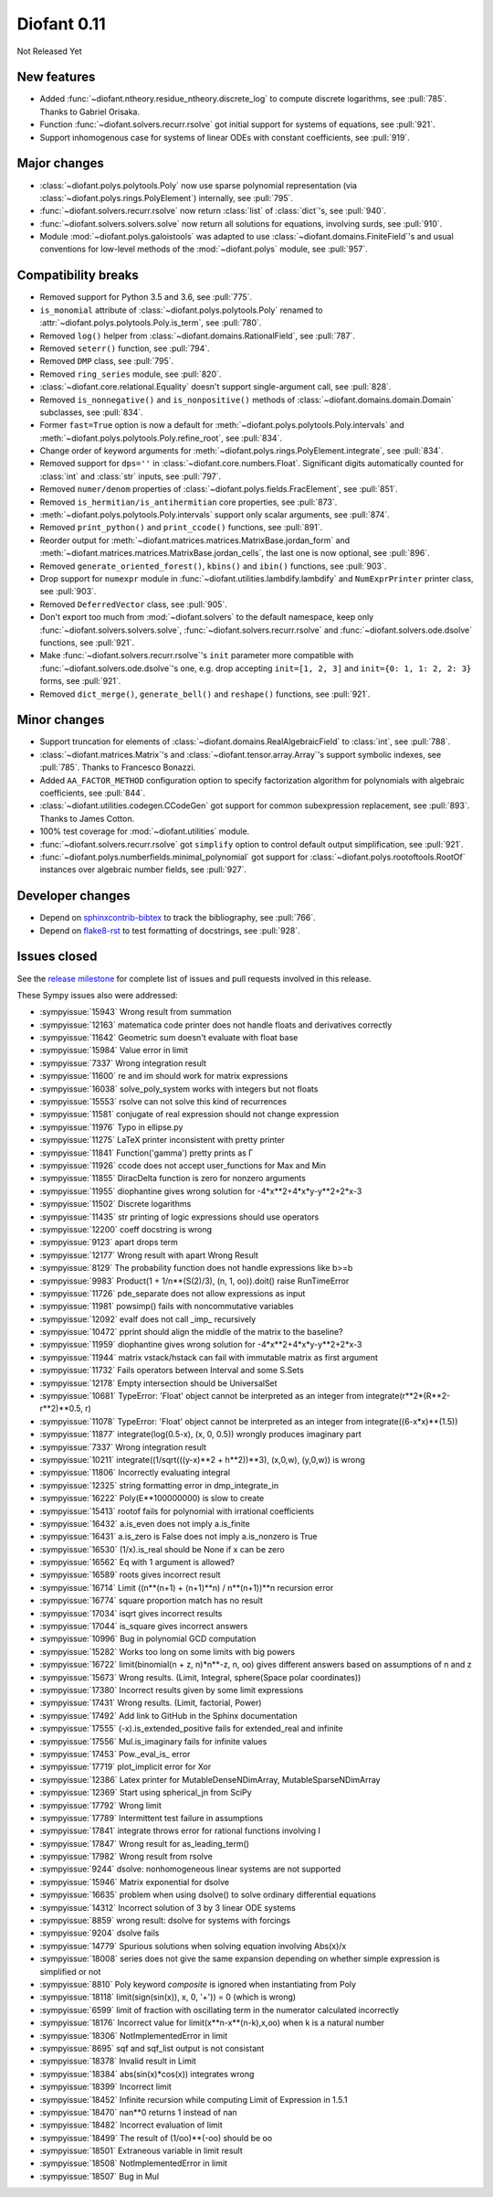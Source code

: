 ============
Diofant 0.11
============

Not Released Yet

New features
============

* Added :func:`~diofant.ntheory.residue_ntheory.discrete_log` to compute discrete logarithms, see :pull:`785`.  Thanks to Gabriel Orisaka.
* Function :func:`~diofant.solvers.recurr.rsolve` got initial support for systems of equations, see :pull:`921`.
* Support inhomogenous case for systems of linear ODEs with constant coefficients, see :pull:`919`.

Major changes
=============

* :class:`~diofant.polys.polytools.Poly` now use sparse polynomial representation (via :class:`~diofant.polys.rings.PolyElement`) internally, see :pull:`795`.
* :func:`~diofant.solvers.recurr.rsolve` now return :class:`list` of :class:`dict`'s, see :pull:`940`.
* :func:`~diofant.solvers.solvers.solve` now return all solutions for equations, involving surds, see :pull:`910`.
* Module :mod:`~diofant.polys.galoistools` was adapted to use :class:`~diofant.domains.FiniteField`'s and usual conventions for low-level methods of the :mod:`~diofant.polys` module, see :pull:`957`.

Compatibility breaks
====================

* Removed support for Python 3.5 and 3.6, see :pull:`775`.
* ``is_monomial`` attribute of :class:`~diofant.polys.polytools.Poly` renamed to :attr:`~diofant.polys.polytools.Poly.is_term`, see :pull:`780`.
* Removed ``log()`` helper from :class:`~diofant.domains.RationalField`, see :pull:`787`.
* Removed ``seterr()`` function, see :pull:`794`.
* Removed ``DMP`` class, see :pull:`795`.
* Removed ``ring_series`` module, see :pull:`820`.
* :class:`~diofant.core.relational.Equality` doesn't support single-argument call, see :pull:`828`.
* Removed ``is_nonnegative()`` and ``is_nonpositive()`` methods of :class:`~diofant.domains.domain.Domain` subclasses, see :pull:`834`.
* Former ``fast=True`` option is now a default for :meth:`~diofant.polys.polytools.Poly.intervals` and :meth:`~diofant.polys.polytools.Poly.refine_root`, see :pull:`834`.
* Change order of keyword arguments for :meth:`~diofant.polys.rings.PolyElement.integrate`, see :pull:`834`.
* Removed support for ``dps=''`` in :class:`~diofant.core.numbers.Float`.  Significant digits automatically counted for :class:`int` and :class:`str` inputs, see :pull:`797`.
* Removed ``numer/denom`` properties of :class:`~diofant.polys.fields.FracElement`, see :pull:`851`.
* Removed ``is_hermitian/is_antihermitian`` core properties, see :pull:`873`.
* :meth:`~diofant.polys.polytools.Poly.intervals` support only scalar arguments, see :pull:`874`.
* Removed ``print_python()`` and ``print_ccode()`` functions, see :pull:`891`.
* Reorder output for :meth:`~diofant.matrices.matrices.MatrixBase.jordan_form` and :meth:`~diofant.matrices.matrices.MatrixBase.jordan_cells`, the last one is now optional, see :pull:`896`.
* Removed ``generate_oriented_forest()``, ``kbins()`` and ``ibin()`` functions, see :pull:`903`.
* Drop support for ``numexpr`` module in :func:`~diofant.utilities.lambdify.lambdify` and ``NumExprPrinter`` printer class, see :pull:`903`.
* Removed ``DeferredVector`` class, see :pull:`905`.
* Don't export too much from :mod:`~diofant.solvers` to the default namespace, keep only :func:`~diofant.solvers.solvers.solve`, :func:`~diofant.solvers.recurr.rsolve` and :func:`~diofant.solvers.ode.dsolve` functions, see :pull:`921`.
* Make :func:`~diofant.solvers.recurr.rsolve`'s ``init`` parameter more compatible with :func:`~diofant.solvers.ode.dsolve`'s one, e.g. drop accepting ``init=[1, 2, 3]`` and ``init={0: 1, 1: 2, 2: 3}`` forms, see :pull:`921`.
* Removed ``dict_merge()``, ``generate_bell()`` and ``reshape()`` functions, see :pull:`921`.

Minor changes
=============

* Support truncation for elements of :class:`~diofant.domains.RealAlgebraicField` to :class:`int`, see :pull:`788`.
* :class:`~diofant.matrices.Matrix`'s and :class:`~diofant.tensor.array.Array`'s support symbolic indexes, see :pull:`785`.  Thanks to Francesco Bonazzi.
* Added ``AA_FACTOR_METHOD`` configuration option to specify factorization algorithm for polynomials with algebraic coefficients, see :pull:`844`.
* :class:`~diofant.utilities.codegen.CCodeGen` got support for common subexpression replacement, see :pull:`893`.  Thanks to James Cotton.
* 100% test coverage for :mod:`~diofant.utilities` module.
* :func:`~diofant.solvers.recurr.rsolve` got ``simplify`` option to control default output simplification, see :pull:`921`.
* :func:`~diofant.polys.numberfields.minimal_polynomial` got support for :class:`~diofant.polys.rootoftools.RootOf` instances over algebraic number fields, see :pull:`927`.

Developer changes
=================

* Depend on `sphinxcontrib-bibtex <https://sphinxcontrib-bibtex.readthedocs.io/en/latest/>`_ to track the bibliography, see :pull:`766`.
* Depend on `flake8-rst <https://github.com/kataev/flake8-rst>`_ to test formatting of docstrings, see :pull:`928`.

Issues closed
=============

See the `release milestone <https://github.com/diofant/diofant/milestone/4?closed=1>`_
for complete list of issues and pull requests involved in this release.

These Sympy issues also were addressed:

* :sympyissue:`15943` Wrong result from summation
* :sympyissue:`12163` matematica code printer does not handle floats and derivatives correctly
* :sympyissue:`11642` Geometric sum doesn't evaluate with float base
* :sympyissue:`15984` Value error in limit
* :sympyissue:`7337` Wrong integration result
* :sympyissue:`11600` re and im should work for matrix expressions
* :sympyissue:`16038` solve_poly_system works with integers but not floats
* :sympyissue:`15553` rsolve can not solve this kind of recurrences
* :sympyissue:`11581` conjugate of real expression should not change expression
* :sympyissue:`11976` Typo in ellipse.py
* :sympyissue:`11275` LaTeX printer inconsistent with pretty printer
* :sympyissue:`11841` Function('gamma') pretty prints as Γ
* :sympyissue:`11926` ccode does not accept user_functions for Max and Min
* :sympyissue:`11855` DiracDelta function is zero for nonzero arguments
* :sympyissue:`11955` diophantine gives wrong solution for -4*x**2+4*x*y-y**2+2*x-3
* :sympyissue:`11502` Discrete logarithms
* :sympyissue:`11435` str printing of logic expressions should use operators
* :sympyissue:`12200` coeff docstring is wrong
* :sympyissue:`9123` apart drops term
* :sympyissue:`12177` Wrong result with apart Wrong Result
* :sympyissue:`8129` The probability function does not handle expressions like b>=b
* :sympyissue:`9983` Product(1 + 1/n**(S(2)/3), (n, 1, oo)).doit() raise RunTimeError
* :sympyissue:`11726` pde_separate does not allow expressions as input
* :sympyissue:`11981` powsimp() fails with noncommutative variables
* :sympyissue:`12092` evalf does not call _imp_ recursively
* :sympyissue:`10472` pprint should align the middle of the matrix to the baseline?
* :sympyissue:`11959` diophantine gives wrong solution for -4*x**2+4*x*y-y**2+2*x-3
* :sympyissue:`11944` matrix vstack/hstack can fail with immutable matrix as first argument
* :sympyissue:`11732` Fails operators between Interval and some S.Sets
* :sympyissue:`12178` Empty intersection should be UniversalSet
* :sympyissue:`10681` TypeError: 'Float' object cannot be interpreted as an integer from integrate(r**2*(R**2-r**2)**0.5, r)
* :sympyissue:`11078` TypeError: 'Float' object cannot be interpreted as an integer from integrate((6-x*x)**(1.5))
* :sympyissue:`11877` integrate(log(0.5-x), (x, 0, 0.5)) wrongly produces imaginary part
* :sympyissue:`7337` Wrong integration result
* :sympyissue:`10211` integrate((1/sqrt(((y-x)**2 + h**2))**3), (x,0,w), (y,0,w)) is wrong
* :sympyissue:`11806` Incorrectly evaluating integral
* :sympyissue:`12325` string formatting error in dmp_integrate_in
* :sympyissue:`16222` Poly(E**100000000) is slow to create
* :sympyissue:`15413` rootof fails for polynomial with irrational coefficients
* :sympyissue:`16432` a.is_even does not imply a.is_finite
* :sympyissue:`16431` a.is_zero is False does not imply a.is_nonzero is True
* :sympyissue:`16530` (1/x).is_real should be None if x can be zero
* :sympyissue:`16562` Eq with 1 argument is allowed?
* :sympyissue:`16589` roots gives incorrect result
* :sympyissue:`16714` Limit ((n**(n+1) + (n+1)**n) / n**(n+1))**n recursion error
* :sympyissue:`16774` square proportion match has no result
* :sympyissue:`17034` isqrt gives incorrect results
* :sympyissue:`17044` is_square gives incorrect answers
* :sympyissue:`10996` Bug in polynomial GCD computation
* :sympyissue:`15282` Works too long on some limits with big powers
* :sympyissue:`16722` limit(binomial(n + z, n)*n**-z, n, oo) gives different answers based on assumptions of n and z
* :sympyissue:`15673` Wrong results. (Limit, Integral, sphere(Space polar coordinates))
* :sympyissue:`17380` Incorrect results given by some limit expressions
* :sympyissue:`17431` Wrong results. (Limit, factorial, Power)
* :sympyissue:`17492` Add link to GitHub in the Sphinx documentation
* :sympyissue:`17555` (-x).is_extended_positive fails for extended_real and infinite
* :sympyissue:`17556` Mul.is_imaginary fails for infinite values
* :sympyissue:`17453` Pow._eval_is_ error
* :sympyissue:`17719` plot_implicit error for Xor
* :sympyissue:`12386` Latex printer for MutableDenseNDimArray, MutableSparseNDimArray
* :sympyissue:`12369` Start using spherical_jn from SciPy
* :sympyissue:`17792` Wrong limit
* :sympyissue:`17789` Intermittent test failure in assumptions
* :sympyissue:`17841` integrate throws error for rational functions involving I
* :sympyissue:`17847` Wrong result for as_leading_term()
* :sympyissue:`17982` Wrong result from rsolve
* :sympyissue:`9244` dsolve: nonhomogeneous linear systems are not supported
* :sympyissue:`15946` Matrix exponential for dsolve
* :sympyissue:`16635` problem when using dsolve() to solve ordinary differential equations
* :sympyissue:`14312` Incorrect solution of 3 by 3 linear ODE systems
* :sympyissue:`8859` wrong result: dsolve for systems with forcings
* :sympyissue:`9204` dsolve fails
* :sympyissue:`14779` Spurious solutions when solving equation involving Abs(x)/x
* :sympyissue:`18008` series does not give the same expansion depending on whether simple expression is simplified or not
* :sympyissue:`8810` Poly keyword `composite` is ignored when instantiating from Poly
* :sympyissue:`18118` limit(sign(sin(x)), x, 0, '+')) = 0 (which is wrong)
* :sympyissue:`6599` limit of fraction with oscillating term in the numerator calculated incorrectly
* :sympyissue:`18176` Incorrect value for limit(x**n-x**(n-k),x,oo) when k is a natural number
* :sympyissue:`18306` NotImplementedError in limit
* :sympyissue:`8695` sqf and sqf_list output is not consistant
* :sympyissue:`18378` Invalid result in Limit
* :sympyissue:`18384` abs(sin(x)*cos(x)) integrates wrong
* :sympyissue:`18399` Incorrect limit
* :sympyissue:`18452` Infinite recursion while computing Limit of Expression in 1.5.1
* :sympyissue:`18470` nan**0 returns 1 instead of nan
* :sympyissue:`18482` Incorrect evaluation of limit
* :sympyissue:`18499` The result of (1/oo)**(-oo) should be oo
* :sympyissue:`18501` Extraneous variable in limit result
* :sympyissue:`18508` NotImplementedError in limit
* :sympyissue:`18507` Bug in Mul
